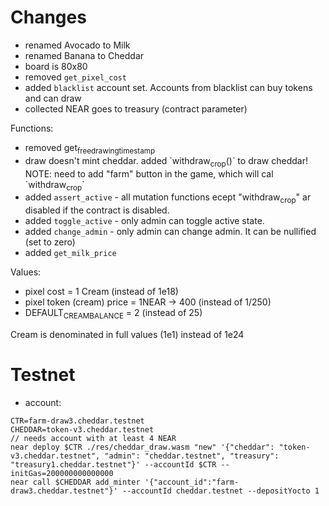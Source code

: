 * Changes

- renamed Avocado to Milk
- renamed Banana to Cheddar
- board is 80x80
- removed =get_pixel_cost=
- added =blacklist= account set. Accounts from blacklist can buy tokens and can draw
- collected NEAR goes to treasury (contract parameter)

Functions:
- removed get_free_drawing_timestamp
- draw doesn't mint cheddar. added `withdraw_crop()` to draw cheddar!
  NOTE:  need to add "farm" button in the game, which will cal `withdraw_crop`
- added ~assert_active~ - all mutation functions ecept "withdraw_crop" ar disabled if the contract is disabled.
- added ~toggle_active~ - only admin can toggle active state.
- added ~change_admin~ - only admin can change admin. It can be nullified (set to zero)
- added ~get_milk_price~

Values:
- pixel cost = 1 Cream  (instead of 1e18)
- pixel token (cream) price = 1NEAR -> 400 (instead of 1/250)
- DEFAULT_CREAM_BALANCE = 2 (instead of 25)

Cream is denominated in full  values (1e1) instead of 1e24

* Testnet

+ account:

#+BEGIN_SRC shell
CTR=farm-draw3.cheddar.testnet
CHEDDAR=token-v3.cheddar.testnet
// needs account with at least 4 NEAR
near deploy $CTR ./res/cheddar_draw.wasm "new" '{"cheddar": "token-v3.cheddar.testnet", "admin": "cheddar.testnet", "treasury": "treasury1.cheddar.testnet"}' --accountId $CTR --initGas=200000000000000
near call $CHEDDAR add_minter '{"account_id":"farm-draw3.cheddar.testnet"}' --accountId cheddar.testnet --depositYocto 1
#+END_SRC
